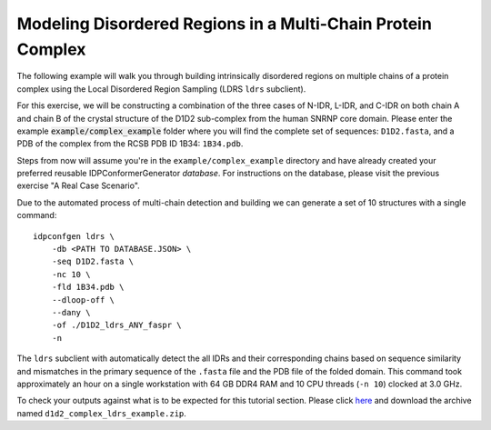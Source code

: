 Modeling Disordered Regions in a Multi-Chain Protein Complex
============================================================

.. start-description

The following example will walk you through building intrinsically disordered
regions on multiple chains of a protein complex using the Local Disordered
Region Sampling (LDRS ``ldrs`` subclient).

For this exercise, we will be constructing a combination of the three cases of
N-IDR, L-IDR, and C-IDR on both chain A and chain B of the crystal structure of the
D1D2 sub-complex from the human SNRNP core domain. Please enter the example 
:code:`example/complex_example` folder where you will find the complete set of
sequences: ``D1D2.fasta``, and a PDB of the complex from the
RCSB PDB ID 1B34: ``1B34.pdb``.

Steps from now will assume you're in the ``example/complex_example`` directory and
have already created your preferred reusable IDPConformerGenerator *database*.
For instructions on the database, please visit the previous exercise "A Real
Case Scenario".

Due to the automated process of multi-chain detection and building we can generate
a set of 10 structures with a single command::

    idpconfgen ldrs \
        -db <PATH TO DATABASE.JSON> \
        -seq D1D2.fasta \
        -nc 10 \
        -fld 1B34.pdb \
        --dloop-off \
        --dany \
        -of ./D1D2_ldrs_ANY_faspr \
        -n

The ``ldrs`` subclient with automatically detect the all IDRs and their corresponding
chains based on sequence similarity and mismatches in the primary sequence of the ``.fasta``
file and the PDB file of the folded domain. This command took approximately an hour on a
single workstation with 64 GB DDR4 RAM and 10 CPU threads (``-n 10``) clocked at 3.0 GHz.

To check your outputs against what is to be expected for this tutorial section. Please click
`here <https://www.dropbox.com/sh/6j9ahb4r2od45kh/AAAqPWyMoS9cZQiiaWQrpv7Ua?dl=0>`_
and download the archive named ``d1d2_complex_ldrs_example.zip``.

.. end-description
